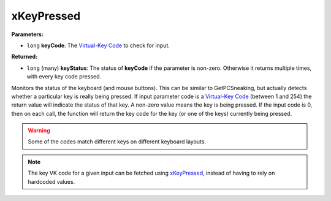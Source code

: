 
xKeyPressed
========================================================

**Parameters:**

- ``long`` **keyCode**: The `Virtual-Key Code`_ to check for input.

**Returned:**

- ``long`` (many) **keyStatus**: The status of **keyCode** if the parameter is non-zero. Otherwise it returns multiple times, with every key code pressed.

Monitors the status of the keyboard (and mouse buttons). This can be similar to GetPCSneaking, but actually detects whether a particular key is really being pressed. If input parameter code is a `Virtual-Key Code`_ (between 1 and 254) the return value will indicate the status of that key. A non-zero value means the key is being pressed. If the input code is 0, then on each call, the function will return the key code for the key (or one of the keys) currently being pressed.

.. warning:: Some of the codes match different keys on different keyboard layouts.

.. note:: The key VK code for a given input can be fetched using `xKeyPressed`_, instead of having to rely on hardcoded values.

.. _`xKeyPressed`: xKeyPressed.html
.. _`Virtual-Key Code`: https://msdn.microsoft.com/en-us/library/windows/desktop/dd375731(v=vs.85).aspx
